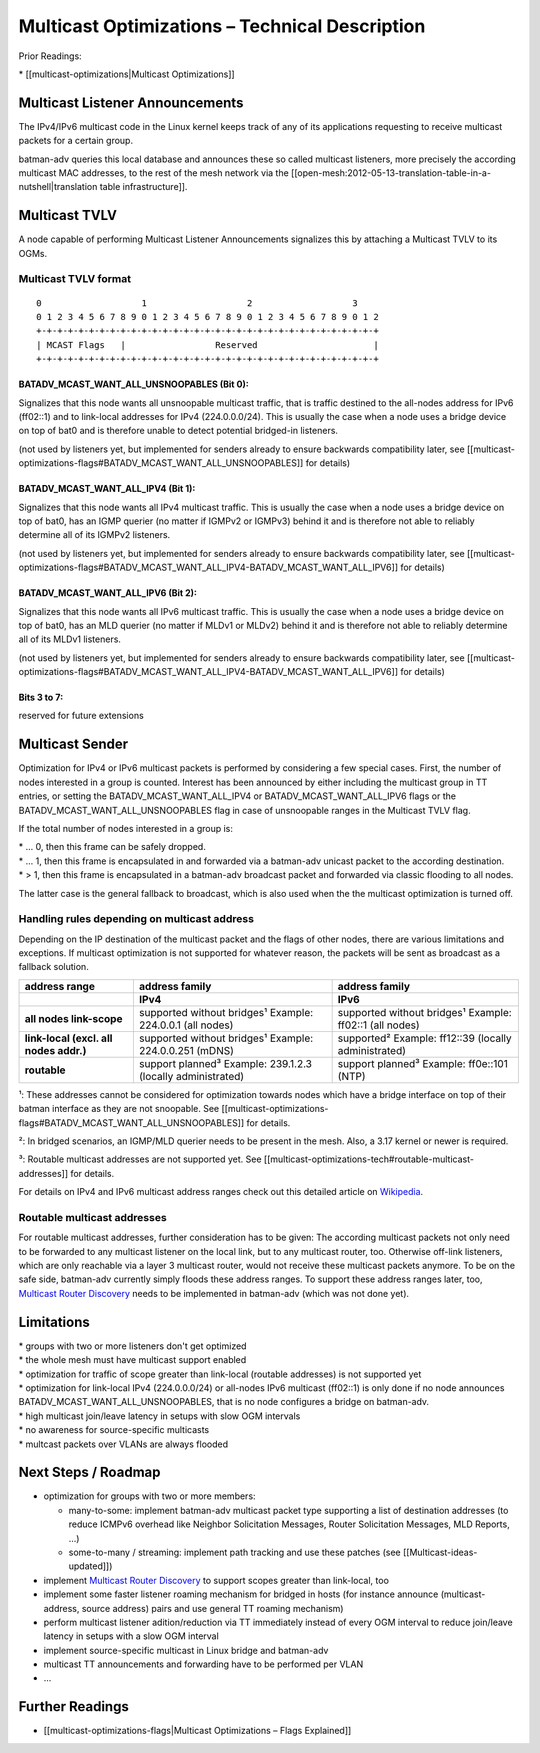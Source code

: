 Multicast Optimizations – Technical Description
===============================================

Prior Readings:

\* [[multicast-optimizations\|Multicast Optimizations]]

Multicast Listener Announcements
--------------------------------

|image0|

The IPv4/IPv6 multicast code in the Linux kernel keeps track of any of
its applications requesting to receive multicast packets for a certain
group.

batman-adv queries this local database and announces these so called
multicast listeners, more precisely the according multicast MAC
addresses, to the rest of the mesh network via the
[[open-mesh:2012-05-13-translation-table-in-a-nutshell\|translation
table infrastructure]].

Multicast TVLV
--------------

A node capable of performing Multicast Listener Announcements signalizes
this by attaching a Multicast TVLV to its OGMs.

Multicast TVLV format
~~~~~~~~~~~~~~~~~~~~~

::

     0                   1                   2                   3
     0 1 2 3 4 5 6 7 8 9 0 1 2 3 4 5 6 7 8 9 0 1 2 3 4 5 6 7 8 9 0 1 2
     +-+-+-+-+-+-+-+-+-+-+-+-+-+-+-+-+-+-+-+-+-+-+-+-+-+-+-+-+-+-+-+-+
     | MCAST Flags   |                 Reserved                      | 
     +-+-+-+-+-+-+-+-+-+-+-+-+-+-+-+-+-+-+-+-+-+-+-+-+-+-+-+-+-+-+-+-+

BATADV\_MCAST\_WANT\_ALL\_UNSNOOPABLES (Bit 0):
^^^^^^^^^^^^^^^^^^^^^^^^^^^^^^^^^^^^^^^^^^^^^^^

Signalizes that this node wants all unsnoopable multicast traffic, that
is traffic destined to the all-nodes address for IPv6 (ff02::1) and to
link-local addresses for IPv4 (224.0.0.0/24). This is usually the case
when a node uses a bridge device on top of bat0 and is therefore unable
to detect potential bridged-in listeners.

(not used by listeners yet, but implemented for senders already to
ensure backwards compatibility later, see
[[multicast-optimizations-flags#BATADV\_MCAST\_WANT\_ALL\_UNSNOOPABLES]]
for details)

BATADV\_MCAST\_WANT\_ALL\_IPV4 (Bit 1):
^^^^^^^^^^^^^^^^^^^^^^^^^^^^^^^^^^^^^^^

Signalizes that this node wants all IPv4 multicast traffic. This is
usually the case when a node uses a bridge device on top of bat0, has an
IGMP querier (no matter if IGMPv2 or IGMPv3) behind it and is therefore
not able to reliably determine all of its IGMPv2 listeners.

(not used by listeners yet, but implemented for senders already to
ensure backwards compatibility later, see
[[multicast-optimizations-flags#BATADV\_MCAST\_WANT\_ALL\_IPV4-BATADV\_MCAST\_WANT\_ALL\_IPV6]]
for details)

BATADV\_MCAST\_WANT\_ALL\_IPV6 (Bit 2):
^^^^^^^^^^^^^^^^^^^^^^^^^^^^^^^^^^^^^^^

Signalizes that this node wants all IPv6 multicast traffic. This is
usually the case when a node uses a bridge device on top of bat0, has an
MLD querier (no matter if MLDv1 or MLDv2) behind it and is therefore not
able to reliably determine all of its MLDv1 listeners.

(not used by listeners yet, but implemented for senders already to
ensure backwards compatibility later, see
[[multicast-optimizations-flags#BATADV\_MCAST\_WANT\_ALL\_IPV4-BATADV\_MCAST\_WANT\_ALL\_IPV6]]
for details)

Bits 3 to 7:
^^^^^^^^^^^^

reserved for future extensions

Multicast Sender
----------------

|image1|

Optimization for IPv4 or IPv6 multicast packets is performed by
considering a few special cases. First, the number of nodes interested
in a group is counted. Interest has been announced by either including
the multicast group in TT entries, or setting the
BATADV\_MCAST\_WANT\_ALL\_IPV4 or BATADV\_MCAST\_WANT\_ALL\_IPV6 flags
or the BATADV\_MCAST\_WANT\_ALL\_UNSNOOPABLES flag in case of
unsnoopable ranges in the Multicast TVLV flag.

If the total number of nodes interested in a group is:

| \* ... 0, then this frame can be safely dropped.
| \* ... 1, then this frame is encapsulated in and forwarded via a
  batman-adv unicast packet to the according destination.
| \* > 1, then this frame is encapsulated in a batman-adv broadcast
  packet and forwarded via classic flooding to all nodes.

The latter case is the general fallback to broadcast, which is also used
when the the multicast optimization is turned off.

Handling rules depending on multicast address
~~~~~~~~~~~~~~~~~~~~~~~~~~~~~~~~~~~~~~~~~~~~~

Depending on the IP destination of the multicast packet and the flags of
other nodes, there are various limitations and exceptions. If multicast
optimization is not supported for whatever reason, the packets will be
sent as broadcast as a fallback solution.

.. list-table::
   :stub-columns: 1
   :header-rows: 2

   * - address range
     - address family
     - address family
   * - 
     - IPv4
     - IPv6
   * - all nodes link-scope
     - supported without bridges¹
       Example: 224.0.0.1 (all nodes)
     - supported without bridges¹
       Example: ff02::1 (all nodes)
   * - link-local
       (excl. all nodes addr.)
     - supported without bridges¹
       Example: 224.0.0.251 (mDNS)
     - supported²
       Example: ff12::39 (locally administrated)
   * - routable
     - support planned³
       Example: 239.1.2.3 (locally administrated)
     - support planned³
       Example: ff0e::101 (NTP)

¹: These addresses cannot be considered for optimization towards nodes
which have a bridge interface on top of their batman interface as they
are not snoopable. See
[[multicast-optimizations-flags#BATADV\_MCAST\_WANT\_ALL\_UNSNOOPABLES]]
for details.

²: In bridged scenarios, an IGMP/MLD querier needs to be present in the
mesh. Also, a 3.17 kernel or newer is required.

³: Routable multicast addresses are not supported yet. See
[[multicast-optimizations-tech#routable-multicast-addresses]] for
details.

For details on IPv4 and IPv6 multicast address ranges check out this
detailed article on
`Wikipedia <https://en.wikipedia.org/wiki/Multicast_address>`__.

Routable multicast addresses
~~~~~~~~~~~~~~~~~~~~~~~~~~~~

For routable multicast addresses, further consideration has to be given:
The according multicast packets not only need to be forwarded to any
multicast listener on the local link, but to any multicast router, too.
Otherwise off-link listeners, which are only reachable via a layer 3
multicast router, would not receive these multicast packets anymore. To
be on the safe side, batman-adv currently simply floods these address
ranges. To support these address ranges later, too, `Multicast Router
Discovery <https://tools.ietf.org/search/rfc4286>`__ needs to be
implemented in batman-adv (which was not done yet).

Limitations
-----------

| \* groups with two or more listeners don't get optimized
| \* the whole mesh must have multicast support enabled
| \* optimization for traffic of scope greater than link-local (routable
  addresses) is not supported yet
| \* optimization for link-local IPv4 (224.0.0.0/24) or all-nodes IPv6
  multicast (ff02::1) is only done if no node announces
  BATADV\_MCAST\_WANT\_ALL\_UNSNOOPABLES, that is no node configures a
  bridge on batman-adv.
| \* high multicast join/leave latency in setups with slow OGM intervals
| \* no awareness for source-specific multicasts
| \* multcast packets over VLANs are always flooded

Next Steps / Roadmap
--------------------

* optimization for groups with two or more members:

  - many-to-some: implement batman-adv multicast packet type
    supporting a list of destination addresses (to reduce ICMPv6 overhead
    like Neighbor Solicitation Messages, Router Solicitation Messages, MLD
    Reports, ...)
  - some-to-many / streaming: implement path tracking and use these
    patches (see [[Multicast-ideas-updated]])

* implement `Multicast Router
  Discovery <https://tools.ietf.org/search/rfc4286>`__ to support scopes
  greater than link-local, too
* implement some faster listener roaming mechanism for bridged in
  hosts (for instance announce (multicast-address, source address) pairs
  and use general TT roaming mechanism)
* perform multicast listener adition/reduction via TT immediately
  instead of every OGM interval to reduce join/leave latency in setups
  with a slow OGM interval
* implement source-specific multicast in Linux bridge and batman-adv
* multicast TT announcements and forwarding have to be performed per
  VLAN
* ...

Further Readings
----------------

-  [[multicast-optimizations-flags\|Multicast Optimizations – Flags
   Explained]]

.. |image0| image:: basic-multicast-listener-announce.png
.. |image1| image:: basic-multicast-sender-receiver.png

